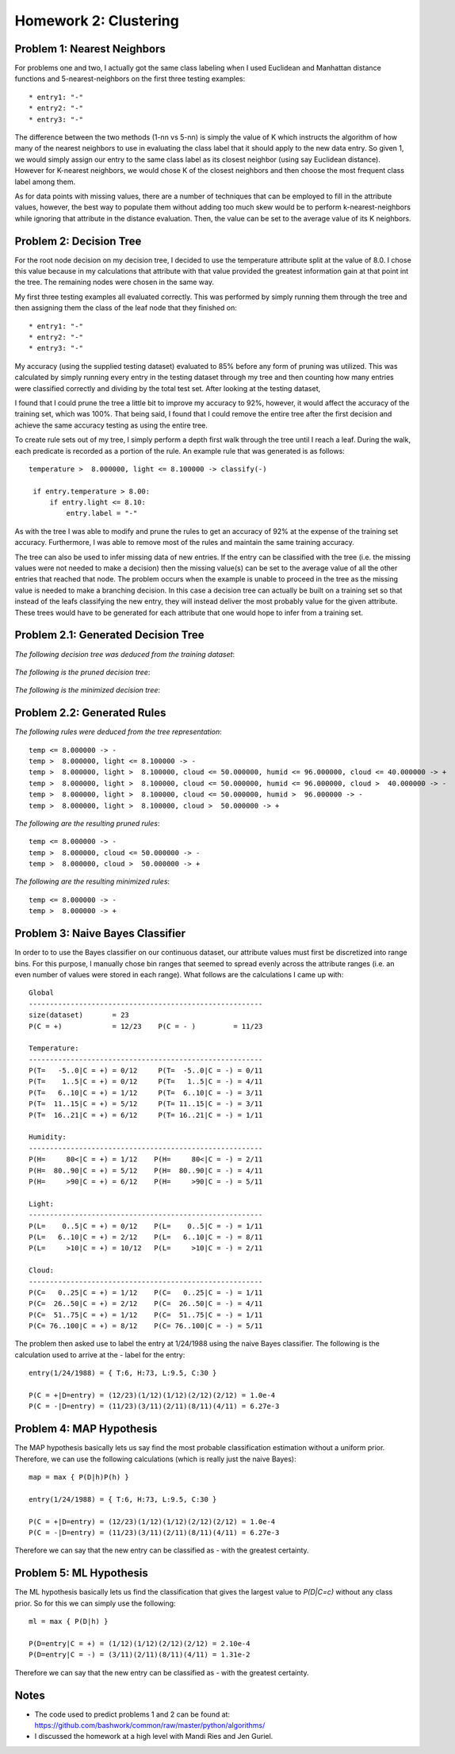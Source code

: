 ============================================================
Homework 2: Clustering
============================================================

Problem 1: Nearest Neighbors
------------------------------------------------------------

For problems one and two, I actually got the same class labeling when I used
Euclidean and Manhattan distance functions and 5-nearest-neighbors on the first
three testing examples::

    * entry1: "-"
    * entry2: "-"
    * entry3: "-"

The difference between the two methods (1-nn vs 5-nn) is simply the value of K which
instructs the algorithm of how many of the nearest neighbors to use in evaluating
the class label that it should apply to the new data entry. So given 1, we would
simply assign our entry to the same class label as its closest neighbor (using
say Euclidean distance). However for K-nearest neighbors, we would chose K of
the closest neighbors and then choose the most frequent class label among them.

As for data points with missing values, there are a number of techniques that can
be employed to fill in the attribute values, however, the best way to populate
them without adding too much skew would be to perform k-nearest-neighbors while
ignoring that attribute in the distance evaluation. Then, the value can be set
to the average value of its K neighbors.


Problem 2: Decision Tree
------------------------------------------------------------

For the root node decision on my decision tree, I decided to use the temperature
attribute split at the value of 8.0.  I chose this value because in my calculations
that attribute with that value provided the greatest information gain at that point
int the tree.  The remaining nodes were chosen in the same way.

My first three testing examples all evaluated correctly. This was performed
by simply running them through the tree and then assigning them the class of the
leaf node that they finished on::

    * entry1: "-"
    * entry2: "-"
    * entry3: "-"

My accuracy (using the supplied testing dataset) evaluated to 85% before any form
of pruning was utilized. This was calculated by simply running every entry in the
testing dataset through my tree and then counting how many entries were classified
correctly and dividing by the total test set. After looking at the testing dataset,

I found that I could prune the tree a little bit to improve my accuracy to 92%,
however, it would affect the accuracy of the training set, which was 100%.
That being said, I found that I could remove the entire tree after the first 
decision and achieve the same accuracy testing as using the entire tree.

To create rule sets out of my tree, I simply perform a depth first walk through
the tree until I reach a leaf. During the walk, each predicate is recorded as a
portion of the rule.  An example rule that was generated is as follows::

   temperature >  8.000000, light <= 8.100000 -> classify(-) 

    if entry.temperature > 8.00:
        if entry.light <= 8.10:
            entry.label = "-"

As with the tree I was able to modify and prune the rules to get an accuracy
of 92% at the expense of the training set accuracy. Furthermore, I was able to
remove most of the rules and maintain the same training accuracy.

The tree can also be used to infer missing data of new entries. If the entry
can be classified with the tree (i.e. the missing values were not needed to
make a decision) then the missing value(s) can be set to the average value
of all the other entries that reached that node. The problem occurs when the
example is unable to proceed in the tree as the missing value is needed to
make a branching decision.  In this case a decision tree can actually be
built on a training set so that instead of the leafs classifying the new
entry, they will instead deliver the most probably value for the given
attribute. These trees would have to be generated for each attribute that
one would hope to infer from a training set.


Problem 2.1: Generated Decision Tree
------------------------------------------------------------

*The following decision tree was deduced from the training dataset*:

  .. image:: images/training.png

*The following is the pruned decision tree*:

  .. image:: images/training-pruned.png

*The following is the minimized decision tree*:

  .. image:: images/training-pruned.png

Problem 2.2: Generated Rules
------------------------------------------------------------

*The following rules were deduced from the tree representation*::

    temp <= 8.000000 -> -
    temp >  8.000000, light <= 8.100000 -> -
    temp >  8.000000, light >  8.100000, cloud <= 50.000000, humid <= 96.000000, cloud <= 40.000000 -> +
    temp >  8.000000, light >  8.100000, cloud <= 50.000000, humid <= 96.000000, cloud >  40.000000 -> -
    temp >  8.000000, light >  8.100000, cloud <= 50.000000, humid >  96.000000 -> -
    temp >  8.000000, light >  8.100000, cloud >  50.000000 -> +

*The following are the resulting pruned rules*::

    temp <= 8.000000 -> -
    temp >  8.000000, cloud <= 50.000000 -> -
    temp >  8.000000, cloud >  50.000000 -> +

*The following are the resulting minimized rules*::

    temp <= 8.000000 -> -
    temp >  8.000000 -> +

Problem 3: Naive Bayes Classifier
------------------------------------------------------------

In order to to use the Bayes classifier on our continuous dataset,
our attribute values must first be discretized into range bins. For this
purpose, I manually chose bin ranges that seemed to spread evenly across
the attribute ranges (i.e. an even number of values were stored in each range).
What follows are the calculations I came up with::

    Global
    --------------------------------------------------------
    size(dataset)       = 23
    P(C = +)            = 12/23    P(C = - )         = 11/23
    
    Temperature: 
    --------------------------------------------------------
    P(T=   -5..0|C = +) = 0/12     P(T=  -5..0|C = -) = 0/11
    P(T=    1..5|C = +) = 0/12     P(T=   1..5|C = -) = 4/11
    P(T=   6..10|C = +) = 1/12     P(T=  6..10|C = -) = 3/11
    P(T=  11..15|C = +) = 5/12     P(T= 11..15|C = -) = 3/11
    P(T=  16..21|C = +) = 6/12     P(T= 16..21|C = -) = 1/11
    
    Humidity:
    --------------------------------------------------------
    P(H=     80<|C = +) = 1/12    P(H=     80<|C = -) = 2/11 
    P(H=  80..90|C = +) = 5/12    P(H=  80..90|C = -) = 4/11 
    P(H=     >90|C = +) = 6/12    P(H=     >90|C = -) = 5/11 
    
    Light:
    --------------------------------------------------------
    P(L=    0..5|C = +) = 0/12    P(L=    0..5|C = -) = 1/11 
    P(L=   6..10|C = +) = 2/12    P(L=   6..10|C = -) = 8/11 
    P(L=     >10|C = +) = 10/12   P(L=     >10|C = -) = 2/11 
    
    Cloud:
    --------------------------------------------------------
    P(C=   0..25|C = +) = 1/12    P(C=   0..25|C = -) = 1/11 
    P(C=  26..50|C = +) = 2/12    P(C=  26..50|C = -) = 4/11 
    P(C=  51..75|C = +) = 1/12    P(C=  51..75|C = -) = 1/11 
    P(C= 76..100|C = +) = 8/12    P(C= 76..100|C = -) = 5/11 

The problem then asked use to label the entry at 1/24/1988 using
the naive Bayes classifier. The following is the calculation
used to arrive at the *-* label for the entry::

    entry(1/24/1988) = { T:6, H:73, L:9.5, C:30 }
    
    P(C = +|D=entry) = (12/23)(1/12)(1/12)(2/12)(2/12) = 1.0e-4
    P(C = -|D=entry) = (11/23)(3/11)(2/11)(8/11)(4/11) = 6.27e-3

Problem 4: MAP Hypothesis
------------------------------------------------------------

The MAP hypothesis basically lets us say find the most probable
classification estimation without a uniform prior.  Therefore,
we can use the following calculations (which is really just the
naive Bayes)::

    map = max { P(D|h)P(h) }

    entry(1/24/1988) = { T:6, H:73, L:9.5, C:30 }
    
    P(C = +|D=entry) = (12/23)(1/12)(1/12)(2/12)(2/12) = 1.0e-4
    P(C = -|D=entry) = (11/23)(3/11)(2/11)(8/11)(4/11) = 6.27e-3

Therefore we can say that the new entry can be classified as *-*
with the greatest certainty.

Problem 5: ML Hypothesis
------------------------------------------------------------

The ML hypothesis basically lets us find the classification
that gives the largest value to *P(D|C=c)* without any class prior.
So for this we can simply use the following::

    ml = max { P(D|h) }

    P(D=entry|C = +) = (1/12)(1/12)(2/12)(2/12) = 2.10e-4
    P(D=entry|C = -) = (3/11)(2/11)(8/11)(4/11) = 1.31e-2

Therefore we can say that the new entry can be classified as *-*
with the greatest certainty.

Notes
------------------------------------------------------------

* The code used to predict problems 1 and 2 can be found at:
  https://github.com/bashwork/common/raw/master/python/algorithms/

* I discussed the homework at a high level with Mandi Ries and
  Jen Guriel.
